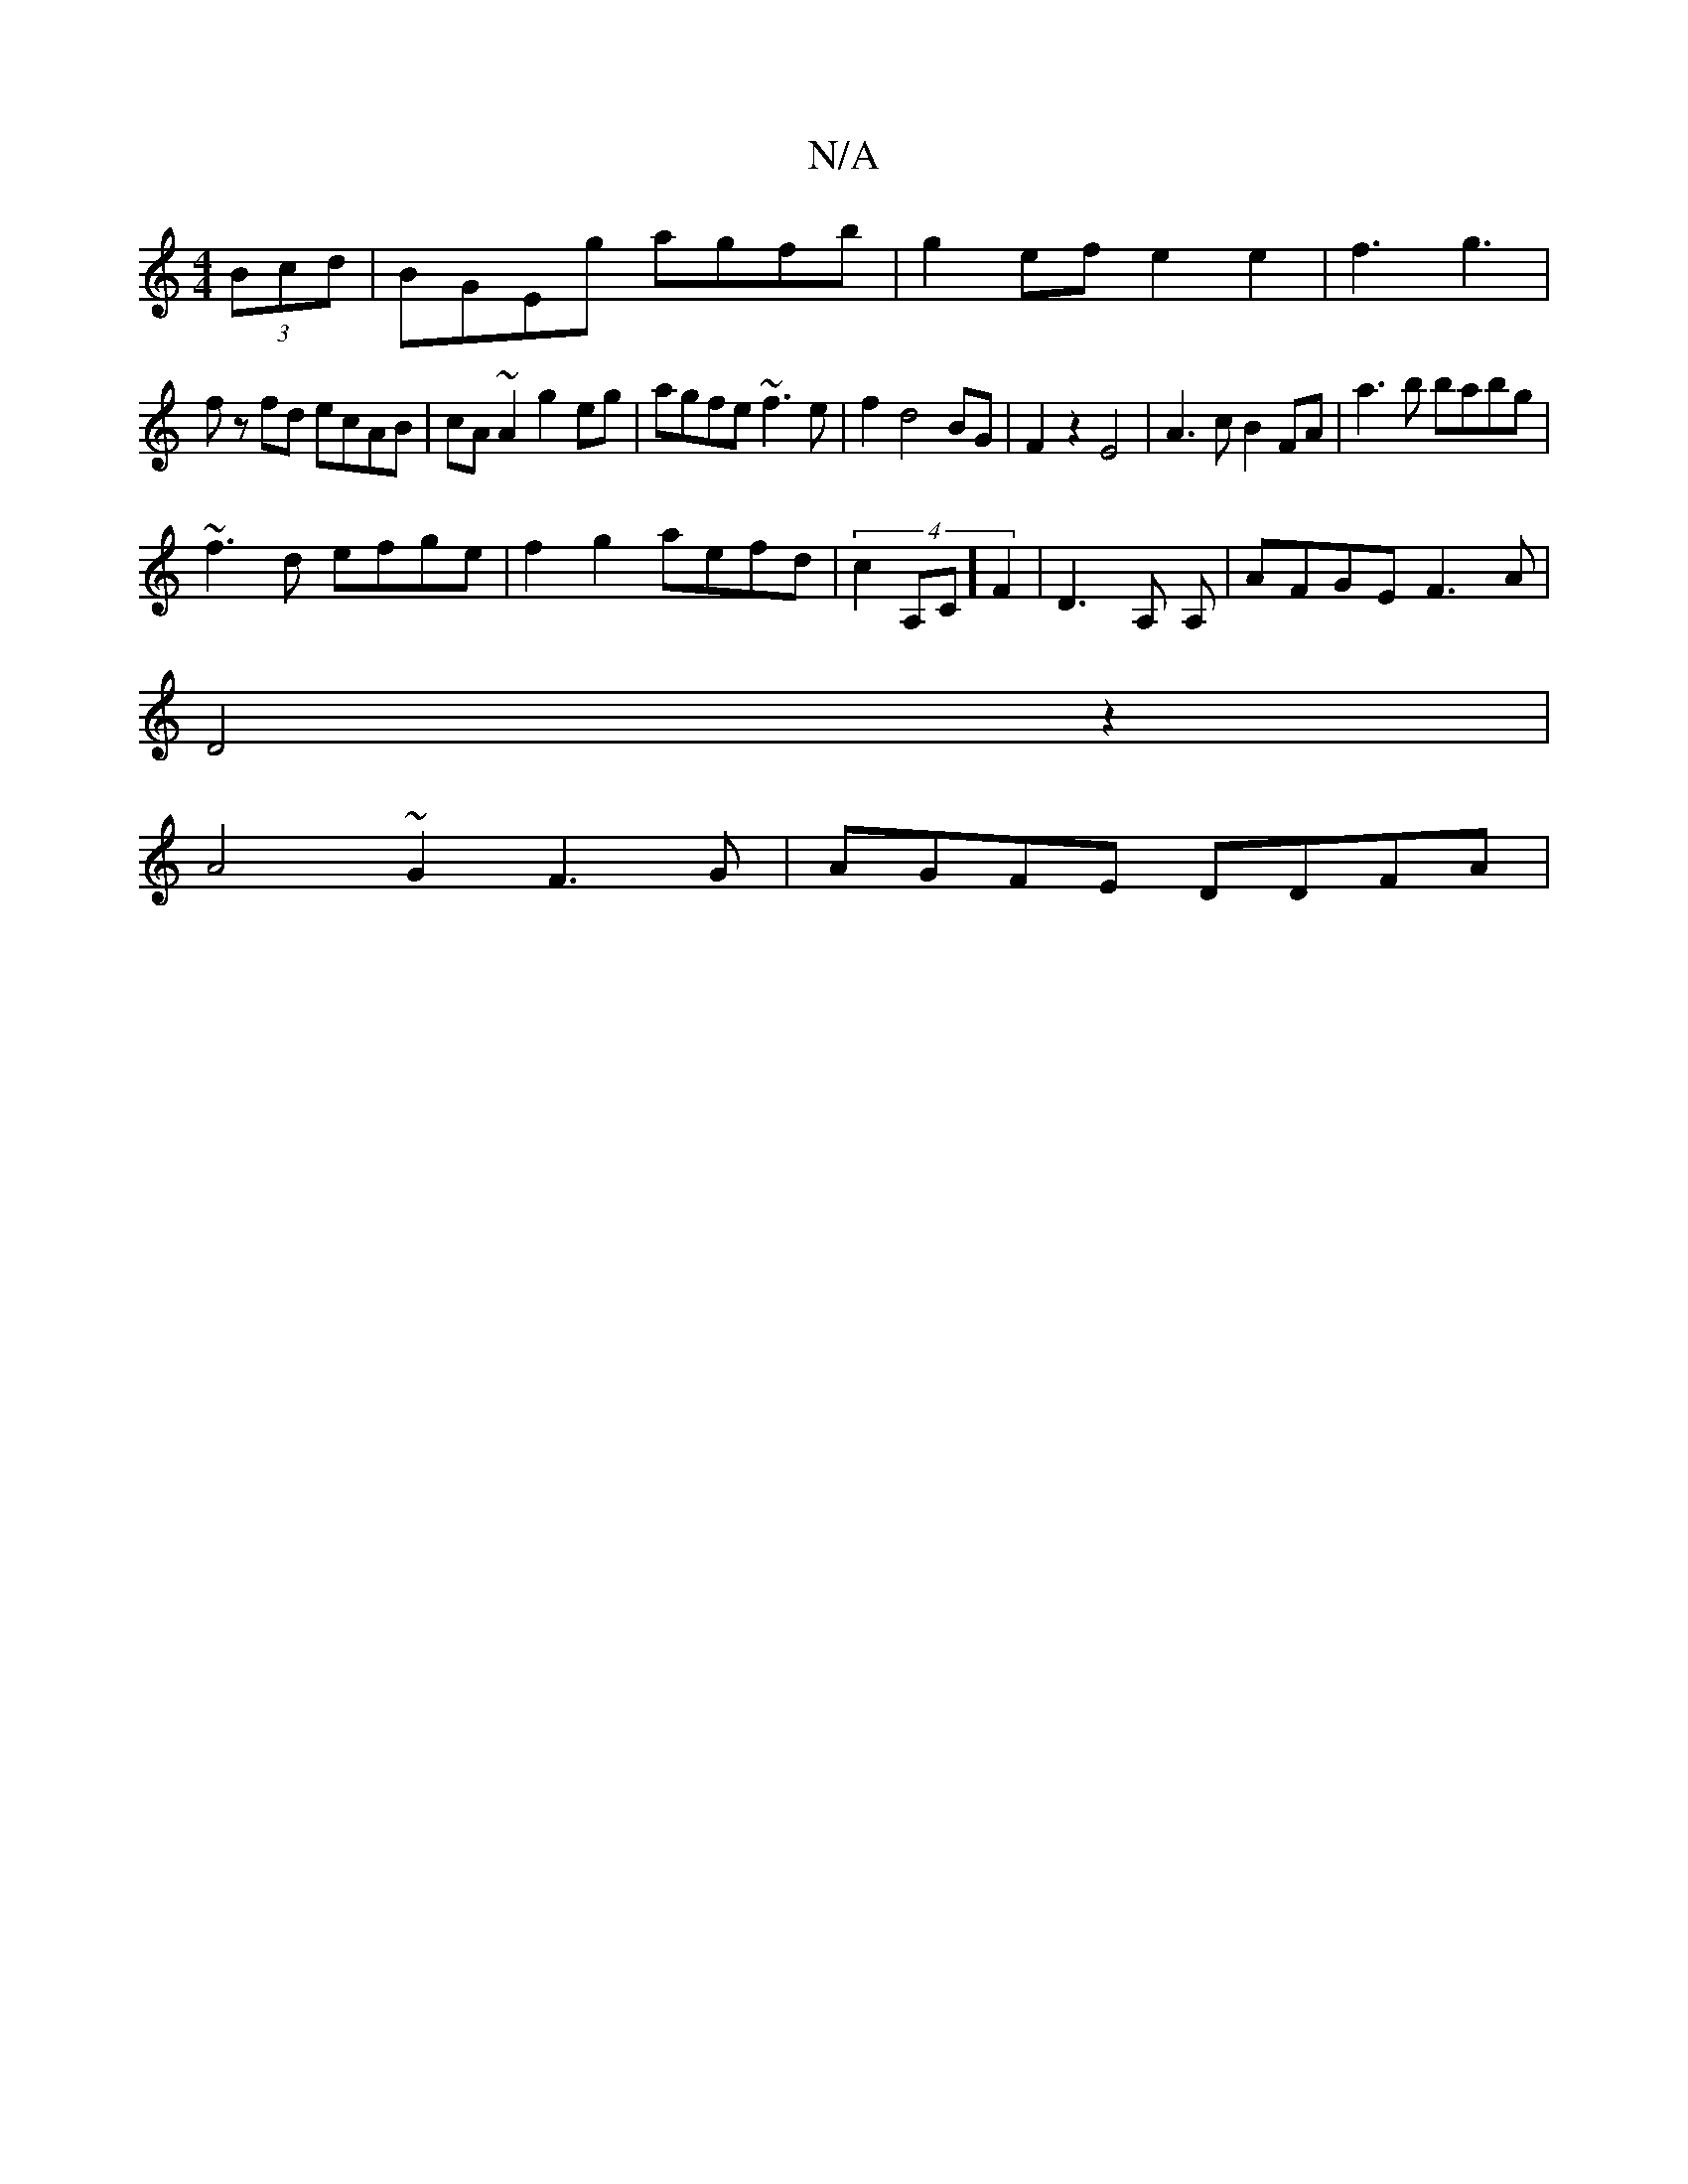 X:1
T:N/A
M:4/4
R:N/A
K:Cmajor
 (3Bcd | BGEg agfb | g2 ef e2 e2 | f3 g3 |
fz fd ecAB|cA~A2 g2eg|agfe ~f3e|f2 d4 BG| F2z2E4 | A3c B2FA|a3 b babg|
~f3d efge|f2g2 aefd|(4c2A,C] F2|D3 A, ,A, | AFGE F3 A|
D4z2 |
A4~G2 F3G-|AGFE DDFA |1 